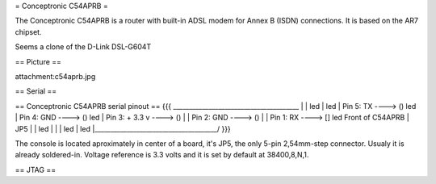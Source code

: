 = Conceptronic C54APRB =

The Conceptronic C54APRB is a router with built-in ADSL modem for Annex B (ISDN) connections. It is based on the AR7 chipset.

Seems a clone of the D-Link DSL-G604T

== Picture ==

attachment:c54aprb.jpg

== Serial ==

== Conceptronic C54APRB serial pinout ==
{{{
_______________________________________
|                                      \
|                                       led
|                                       led
| Pin 5: TX      ----> ()               led
| Pin 4: GND     ----> ()               led
| Pin 3: + 3.3 v ----> ()               |
| Pin 2: GND     ----> ()               |
| Pin 1: RX      ----> []               led     Front of C54APRB
|                     JP5               |
|                                       led
|                                       |
|                                       led
|                                       led
|______________________________________/
}}}

The console is located aproximately in center of a board, it's JP5, the only 5-pin 2,54mm-step connector. Usualy it is already soldered-in. Voltage reference is 3.3 volts and it is set by default at 38400,8,N,1.

== JTAG ==
